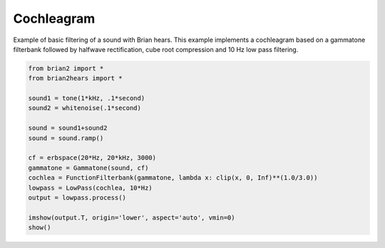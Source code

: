 .. only:: html

    .. note::
        :class: sphx-glr-download-link-note

        Click :ref:`here <sphx_glr_download_auto_examples_cochleagram.py>`     to download the full example code
    .. rst-class:: sphx-glr-example-title

    .. _sphx_glr_auto_examples_cochleagram.py:


Cochleagram
-----------
Example of basic filtering of a sound with Brian hears.
This example implements a cochleagram based on a gammatone filterbank
followed by halfwave rectification, cube root compression and 10 Hz
low pass filtering.



.. image:: /auto_examples/images/sphx_glr_cochleagram_001.png
    :alt: cochleagram
    :class: sphx-glr-single-img






.. code-block:: default

    from brian2 import *
    from brian2hears import *

    sound1 = tone(1*kHz, .1*second)
    sound2 = whitenoise(.1*second)

    sound = sound1+sound2
    sound = sound.ramp()

    cf = erbspace(20*Hz, 20*kHz, 3000)
    gammatone = Gammatone(sound, cf)
    cochlea = FunctionFilterbank(gammatone, lambda x: clip(x, 0, Inf)**(1.0/3.0))
    lowpass = LowPass(cochlea, 10*Hz)
    output = lowpass.process()

    imshow(output.T, origin='lower', aspect='auto', vmin=0)
    show()


.. rst-class:: sphx-glr-timing

   **Total running time of the script:** ( 0 minutes  2.444 seconds)


.. _sphx_glr_download_auto_examples_cochleagram.py:


.. only :: html

 .. container:: sphx-glr-footer
    :class: sphx-glr-footer-example



  .. container:: sphx-glr-download sphx-glr-download-python

     :download:`Download Python source code: cochleagram.py <cochleagram.py>`



  .. container:: sphx-glr-download sphx-glr-download-jupyter

     :download:`Download Jupyter notebook: cochleagram.ipynb <cochleagram.ipynb>`


.. only:: html

 .. rst-class:: sphx-glr-signature

    `Gallery generated by Sphinx-Gallery <https://sphinx-gallery.github.io>`_
